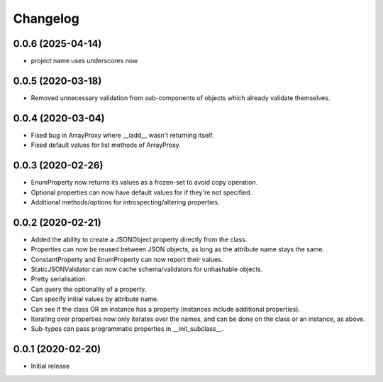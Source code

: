 Changelog
=========

0.0.6 (2025-04-14)
------------------

- project name uses underscores now


0.0.5 (2020-03-18)
-------------------

- Removed unnecessary validation from sub-components of objects which already validate themselves.


0.0.4 (2020-03-04)
-------------------

- Fixed bug in ArrayProxy where __iadd__ wasn't returning itself.
- Fixed default values for list methods of ArrayProxy.


0.0.3 (2020-02-26)
-------------------

- EnumProperty now returns its values as a frozen-set to avoid copy operation.
- Optional properties can now have default values for if they're not specified.
- Additional methods/options for introspecting/altering properties.


0.0.2 (2020-02-21)
-------------------

- Added the ability to create a JSONObject property directly from the class.
- Properties can now be reused between JSON objects, as long as the attribute
  name stays the same.
- ConstantProperty and EnumProperty can now report their values.
- StaticJSONValidator can now cache schema/validators for unhashable objects.
- Pretty serialisation.
- Can query the optionality of a property.
- Can specify initial values by attribute name.
- Can see if the class OR an instance has a property (instances include additional
  properties).
- Iterating over properties now only iterates over the names, and can be done on the
  class or an instance, as above.
- Sub-types can pass programmatic properties in __init_subclass__.


0.0.1 (2020-02-20)
-------------------

- Initial release
